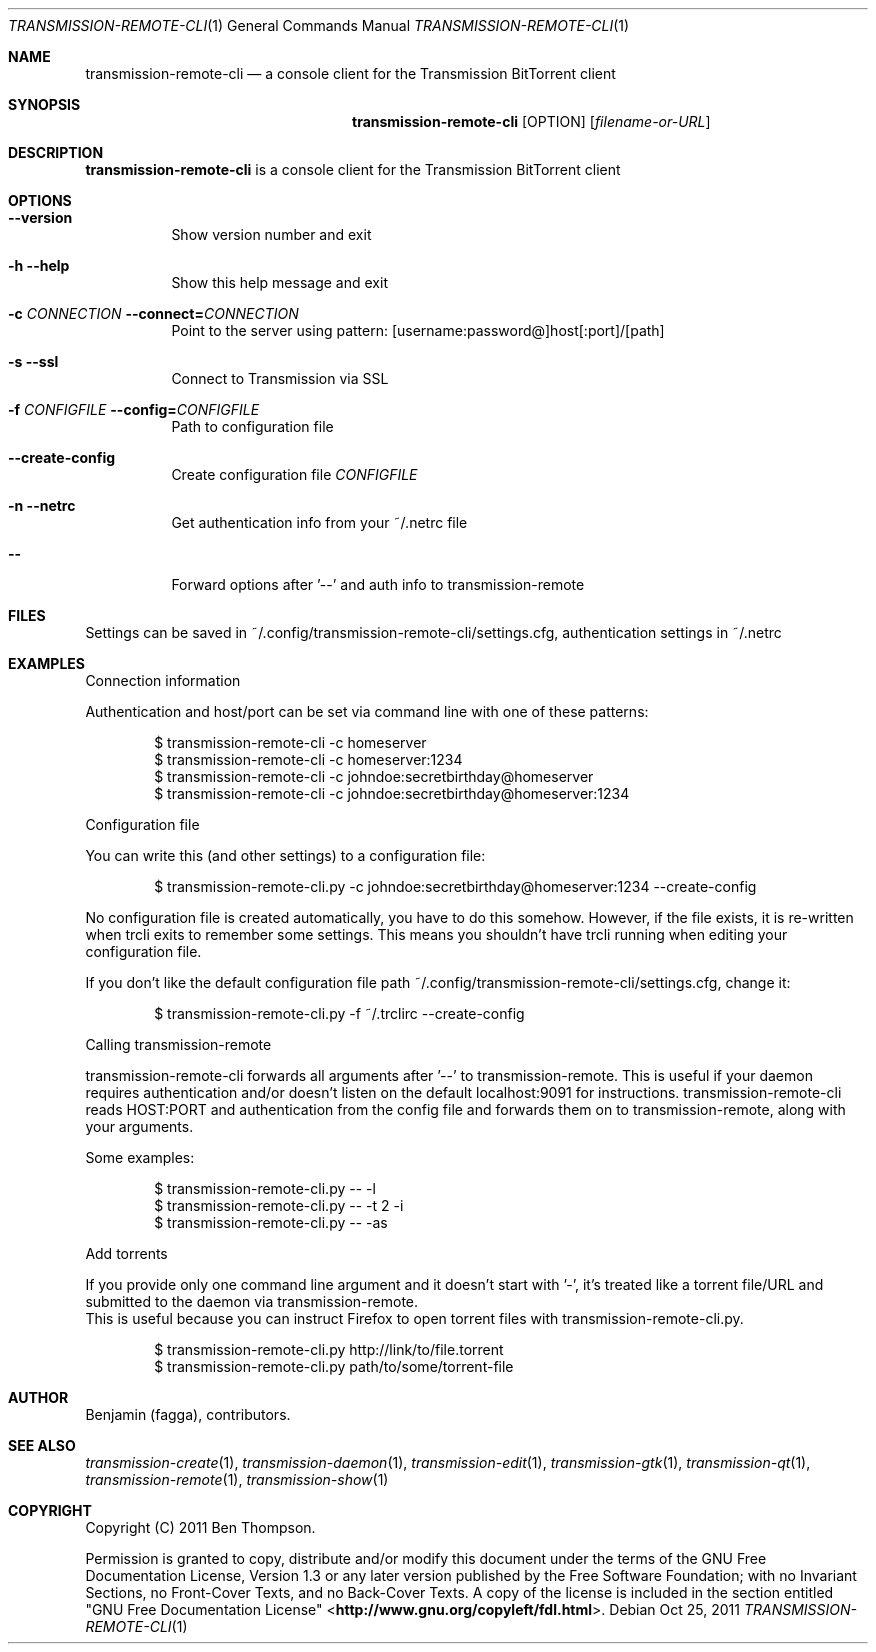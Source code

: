 .Dd Oct 25, 2011
.Dt TRANSMISSION-REMOTE-CLI 1
.Os
.Sh NAME
.Nm transmission-remote-cli
.Nd a console client for the Transmission BitTorrent client
.Sh SYNOPSIS
.Nm
.Op OPTION
.Op Ar filename-or-URL
.Sh DESCRIPTION
.Nm
is a console client for the Transmission BitTorrent client
.Sh OPTIONS
.Bl -tag -with Ds
.It Fl -version
Show version number and exit
.It Fl h Fl -help
Show this help message and exit
.It Fl "c \fICONNECTION\fR" Fl -connect=\fICONNECTION\fR
Point to the server using pattern: [username:password@]host[:port]/[path]
.It Fl s Fl -ssl
Connect to Transmission via SSL
.It Fl "f \fICONFIGFILE\fR" Fl -config=\fICONFIGFILE\fR
Path to configuration file
.It Fl -create-config
Create configuration file \fICONFIGFILE\fR
.It Fl n Fl -netrc
Get authentication info from your ~/.netrc file
.It Fl -
Forward options after '--' and auth info to transmission-remote
.Sh FILES
Settings can be saved in ~/.config/transmission-remote-cli/settings.cfg, authentication settings in ~/.netrc
.Sh EXAMPLES
Connection information

.Ed
Authentication and host/port can be set via command line with one of these patterns:
.Bd -literal -offset indent
$ transmission-remote-cli \-c homeserver
$ transmission-remote-cli \-c homeserver:1234
$ transmission-remote-cli \-c johndoe:secretbirthday@homeserver
$ transmission-remote-cli \-c johndoe:secretbirthday@homeserver:1234

.Ed
Configuration file

.Ed
You can write this (and other settings) to a configuration file:
.Bd -literal -offset indent
$ transmission-remote-cli.py \-c johndoe:secretbirthday@homeserver:1234 \-\-create-config

.Ed
No configuration file is created automatically, you have to do this somehow. However, if the file exists, it is re-written when trcli exits to remember some settings. This means you shouldn't have trcli running when editing your configuration file.

.Ed
If you don't like the default configuration file path ~/.config/transmission-remote-cli/settings.cfg, change it:
.Bd -literal -offset indent
$ transmission-remote-cli.py -f ~/.trclirc --create-config

.Ed
Calling transmission-remote

.Ed
transmission-remote-cli forwards all arguments after '--' to transmission-remote. This is useful if your daemon requires authentication and/or doesn't listen on the default localhost:9091 for instructions. transmission-remote-cli reads HOST:PORT and authentication from the config file and forwards them on to transmission-remote, along with your arguments.

.Ed
Some examples:
.Bd -literal -offset indent
$ transmission-remote-cli.py -- -l
$ transmission-remote-cli.py -- -t 2 -i
$ transmission-remote-cli.py -- -as

.Ed
Add torrents

.Pp
If you provide only one command line argument and it doesn't start with '-', it's treated like a torrent file/URL and submitted to the daemon via transmission-remote.
This is useful because you can instruct Firefox to open torrent files with transmission-remote-cli.py.
.Bd -literal -offset indent
$ transmission-remote-cli.py http://link/to/file.torrent
$ transmission-remote-cli.py path/to/some/torrent-file
.El
.Sh AUTHOR
.An -nosplit
.An Benjamin (fagga),
.An contributors .
.Sh SEE ALSO
.Xr transmission-create 1 ,
.Xr transmission-daemon 1 ,
.Xr transmission-edit 1 ,
.Xr transmission-gtk 1 ,
.Xr transmission-qt 1 ,
.Xr transmission-remote 1 ,
.Xr transmission-show 1
.Sh COPYRIGHT
Copyright (C) 2011 Ben Thompson.

Permission is granted to copy, distribute and/or modify this document
under the terms of the GNU Free Documentation License, Version 1.3
or any later version published by the Free Software Foundation;
with no Invariant Sections, no Front-Cover Texts, and no Back-Cover Texts.
A copy of the license is included in the section entitled "GNU
Free Documentation License" <\fBhttp://www.gnu.org/copyleft/fdl.html\fR>.
